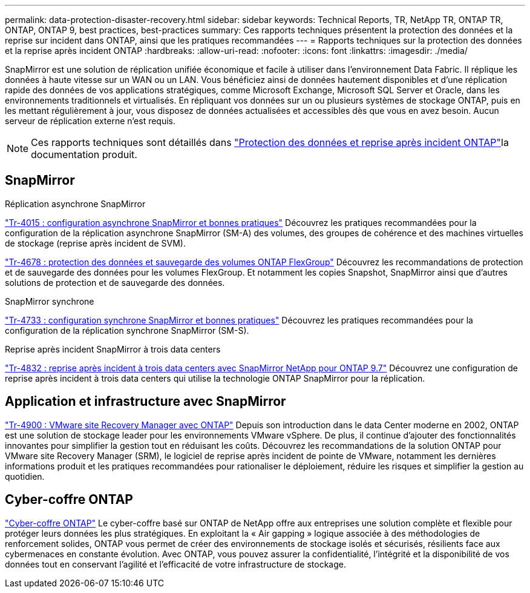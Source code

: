 ---
permalink: data-protection-disaster-recovery.html 
sidebar: sidebar 
keywords: Technical Reports, TR, NetApp TR, ONTAP TR, ONTAP, ONTAP 9, best practices, best-practices 
summary: Ces rapports techniques présentent la protection des données et la reprise sur incident dans ONTAP, ainsi que les pratiques recommandées 
---
= Rapports techniques sur la protection des données et la reprise après incident ONTAP
:hardbreaks:
:allow-uri-read: 
:nofooter: 
:icons: font
:linkattrs: 
:imagesdir: ./media/


[role="lead"]
SnapMirror est une solution de réplication unifiée économique et facile à utiliser dans l'environnement Data Fabric. Il réplique les données à haute vitesse sur un WAN ou un LAN. Vous bénéficiez ainsi de données hautement disponibles et d'une réplication rapide des données de vos applications stratégiques, comme Microsoft Exchange, Microsoft SQL Server et Oracle, dans les environnements traditionnels et virtualisés. En répliquant vos données sur un ou plusieurs systèmes de stockage ONTAP, puis en les mettant régulièrement à jour, vous disposez de données actualisées et accessibles dès que vous en avez besoin. Aucun serveur de réplication externe n'est requis.

[NOTE]
====
Ces rapports techniques sont détaillés dans link:https://docs.netapp.com/us-en/ontap/data-protection-disaster-recovery/index.html["Protection des données et reprise après incident ONTAP"^]la documentation produit.

====


== SnapMirror

.Réplication asynchrone SnapMirror
link:https://www.netapp.com/pdf.html?item=/media/17229-tr4015.pdf["Tr-4015 : configuration asynchrone SnapMirror et bonnes pratiques"^] Découvrez les pratiques recommandées pour la configuration de la réplication asynchrone SnapMirror (SM-A) des volumes, des groupes de cohérence et des machines virtuelles de stockage (reprise après incident de SVM).

link:https://www.netapp.com/pdf.html?item=/media/17064-tr4678.pdf["Tr-4678 : protection des données et sauvegarde des volumes ONTAP FlexGroup"^]
Découvrez les recommandations de protection et de sauvegarde des données pour les volumes FlexGroup. Et notamment les copies Snapshot, SnapMirror ainsi que d'autres solutions de protection et de sauvegarde des données.

.SnapMirror synchrone
link:https://www.netapp.com/pdf.html?item=/media/17174-tr4733.pdf["Tr-4733 : configuration synchrone SnapMirror et bonnes pratiques"^] Découvrez les pratiques recommandées pour la configuration de la réplication synchrone SnapMirror (SM-S).

.Reprise après incident SnapMirror à trois data centers
link:https://www.netapp.com/pdf.html?item=/media/19369-tr-4832.pdf["Tr-4832 : reprise après incident à trois data centers avec SnapMirror NetApp pour ONTAP 9.7"^] Découvrez une configuration de reprise après incident à trois data centers qui utilise la technologie ONTAP SnapMirror pour la réplication.



== Application et infrastructure avec SnapMirror

link:https://docs.netapp.com/us-en/ontap-apps-dbs/vmware/vmware-srm-overview.html["Tr-4900 : VMware site Recovery Manager avec ONTAP"^] Depuis son introduction dans le data Center moderne en 2002, ONTAP est une solution de stockage leader pour les environnements VMware vSphere. De plus, il continue d'ajouter des fonctionnalités innovantes pour simplifier la gestion tout en réduisant les coûts. Découvrez les recommandations de la solution ONTAP pour VMware site Recovery Manager (SRM), le logiciel de reprise après incident de pointe de VMware, notamment les dernières informations produit et les pratiques recommandées pour rationaliser le déploiement, réduire les risques et simplifier la gestion au quotidien.



== Cyber-coffre ONTAP

link:https://docs.netapp.com/us-en/netapp-solutions/cyber-vault/ontap-cyber-vault-overview.html["Cyber-coffre ONTAP"^] Le cyber-coffre basé sur ONTAP de NetApp offre aux entreprises une solution complète et flexible pour protéger leurs données les plus stratégiques. En exploitant la « Air gapping » logique associée à des méthodologies de renforcement solides, ONTAP vous permet de créer des environnements de stockage isolés et sécurisés, résilients face aux cybermenaces en constante évolution. Avec ONTAP, vous pouvez assurer la confidentialité, l'intégrité et la disponibilité de vos données tout en conservant l'agilité et l'efficacité de votre infrastructure de stockage.
